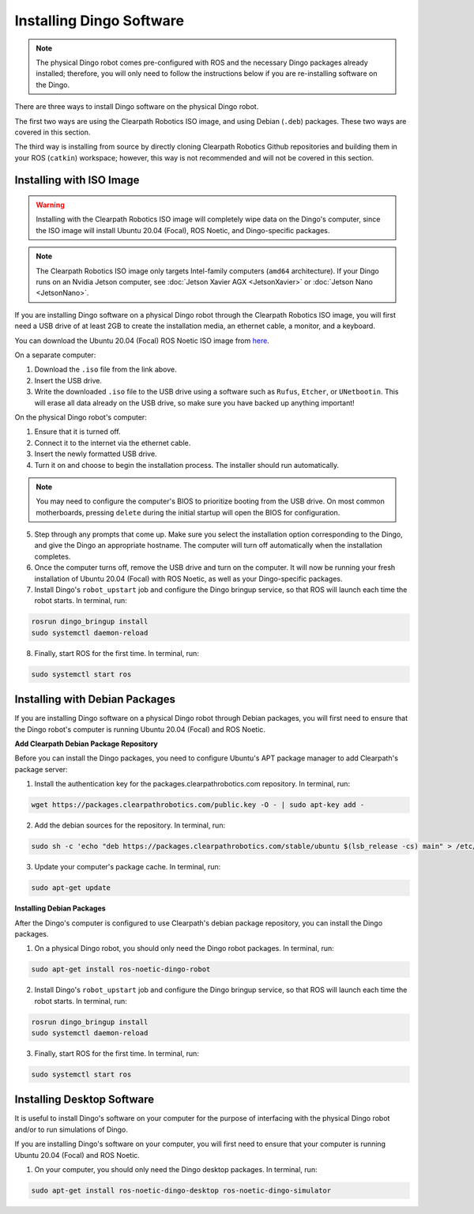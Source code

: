 Installing Dingo Software
=============================

.. note::

  The physical Dingo robot comes pre-configured with ROS and the necessary Dingo packages already installed; therefore, you will only need to follow the instructions below if you are re-installing software on the Dingo.

There are three ways to install Dingo software on the physical Dingo robot.

The first two ways are using the Clearpath Robotics ISO image, and using Debian (``.deb``) packages. These two ways are covered in this section.

The third way is installing from source by directly cloning Clearpath Robotics Github repositories and building them in your ROS (``catkin``) workspace; however, this way is not recommended and will not be covered in this section.

Installing with ISO Image
--------------------------

.. Warning::

  Installing with the Clearpath Robotics ISO image will completely wipe data on the Dingo's computer, since the ISO image will install Ubuntu 20.04 (Focal), ROS Noetic, and Dingo-specific packages.

.. note::
  The Clearpath Robotics ISO image only targets Intel-family computers (``amd64`` architecture). If your Dingo runs on an Nvidia Jetson computer, see :doc:`Jetson Xavier AGX <JetsonXavier>` or :doc:`Jetson Nano <JetsonNano>`.

If you are installing Dingo software on a physical Dingo robot through the Clearpath Robotics ISO image, you will first need a USB drive of at least 2GB to create the installation media, an ethernet cable, a monitor, and a keyboard.

You can download the Ubuntu 20.04 (Focal) ROS Noetic ISO image from `here <https://packages.clearpathrobotics.com/stable/images/latest/noetic-focal/>`_.

On a separate computer:

1. Download the ``.iso`` file from the link above.

2. Insert the USB drive.

3. Write the downloaded ``.iso`` file to the USB drive using a software such as ``Rufus``, ``Etcher``, or ``UNetbootin``. This will erase all data already on the USB drive, so make sure you have backed up anything important!

On the physical Dingo robot's computer:

1. Ensure that it is turned off.

2. Connect it to the internet via the ethernet cable.

3. Insert the newly formatted USB drive.

4. Turn it on and choose to begin the installation process. The installer should run automatically. 

.. note::

  You may need to configure the computer's BIOS to prioritize booting from the USB drive. On most common motherboards, pressing ``delete`` during the initial startup will open the BIOS for configuration.

5. Step through any prompts that come up. Make sure you select the installation option corresponding to the Dingo, and give the Dingo an appropriate hostname. The computer will turn off automatically when the installation completes.

6. Once the computer turns off, remove the USB drive and turn on the computer. It will now be running your fresh installation of Ubuntu 20.04 (Focal) with ROS Noetic, as well as your Dingo-specific packages.

7. Install Dingo's ``robot_upstart`` job and configure the Dingo bringup service, so that ROS will launch each time the robot starts. In terminal, run:

.. code-block:: bash

  rosrun dingo_bringup install
  sudo systemctl daemon-reload

8. Finally, start ROS for the first time. In terminal, run:

.. code-block:: bash
  
  sudo systemctl start ros

Installing with Debian Packages
--------------------------------

If you are installing Dingo software on a physical Dingo robot through Debian packages, you will first need to ensure that the Dingo robot's computer is running Ubuntu 20.04 (Focal) and ROS Noetic.

**Add Clearpath Debian Package Repository**

Before you can install the Dingo packages, you need to configure Ubuntu's APT package manager to
add Clearpath's package server:

1. Install the authentication key for the packages.clearpathrobotics.com repository. In terminal, run:

.. code-block:: bash

    wget https://packages.clearpathrobotics.com/public.key -O - | sudo apt-key add -

2. Add the debian sources for the repository. In terminal, run:

.. code-block:: bash

    sudo sh -c 'echo "deb https://packages.clearpathrobotics.com/stable/ubuntu $(lsb_release -cs) main" > /etc/apt/sources.list.d/clearpath-latest.list'

3. Update your computer's package cache. In terminal, run:

.. code-block:: bash

    sudo apt-get update

**Installing Debian Packages**

After the Dingo's computer is configured to use Clearpath's debian package repository, you can install the Dingo packages. 

1. On a physical Dingo robot, you should only need the Dingo robot packages. In terminal, run:

.. code-block :: bash

    sudo apt-get install ros-noetic-dingo-robot

2. Install Dingo's ``robot_upstart`` job and configure the Dingo bringup service, so that ROS will launch each time the robot starts. In terminal, run:

.. code-block:: bash

  rosrun dingo_bringup install
  sudo systemctl daemon-reload

3. Finally, start ROS for the first time. In terminal, run:

.. code-block:: bash
  
  sudo systemctl start ros

Installing Desktop Software
----------------------------

It is useful to install Dingo's software on your computer for the purpose of interfacing with the physical Dingo robot and/or to run simulations of Dingo.

If you are installing Dingo's software on your computer, you will first need to ensure that your computer is running Ubuntu 20.04 (Focal) and ROS Noetic.

1. On your computer, you should only need the Dingo desktop packages. In terminal, run:

.. code-block :: bash

  sudo apt-get install ros-noetic-dingo-desktop ros-noetic-dingo-simulator